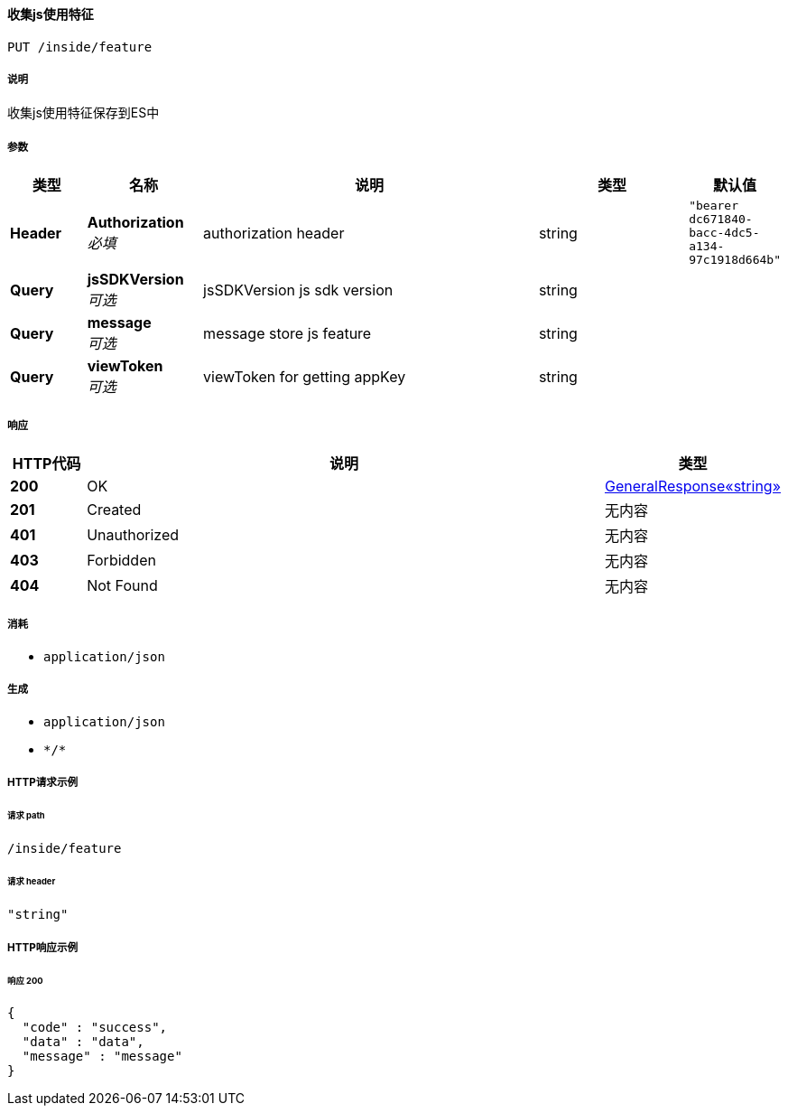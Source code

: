 
[[_putjsfeatureusingput]]
==== 收集js使用特征
....
PUT /inside/feature
....


===== 说明
收集js使用特征保存到ES中


===== 参数

[options="header", cols=".^2a,.^3a,.^9a,.^4a,.^2a"]
|===
|类型|名称|说明|类型|默认值
|**Header**|**Authorization** +
__必填__|authorization header|string|`"bearer dc671840-bacc-4dc5-a134-97c1918d664b"`
|**Query**|**jsSDKVersion** +
__可选__|jsSDKVersion js sdk version|string|
|**Query**|**message** +
__可选__|message store js feature|string|
|**Query**|**viewToken** +
__可选__|viewToken for getting appKey|string|
|===


===== 响应

[options="header", cols=".^2a,.^14a,.^4a"]
|===
|HTTP代码|说明|类型
|**200**|OK|<<_7566474039fac907ea0573a8f68797fd,GeneralResponse«string»>>
|**201**|Created|无内容
|**401**|Unauthorized|无内容
|**403**|Forbidden|无内容
|**404**|Not Found|无内容
|===


===== 消耗

* `application/json`


===== 生成

* `application/json`
* `\*/*`


===== HTTP请求示例

====== 请求 path
----
/inside/feature
----


====== 请求 header
[source,json]
----
"string"
----


===== HTTP响应示例

====== 响应 200
[source,json]
----
{
  "code" : "success",
  "data" : "data",
  "message" : "message"
}
----



